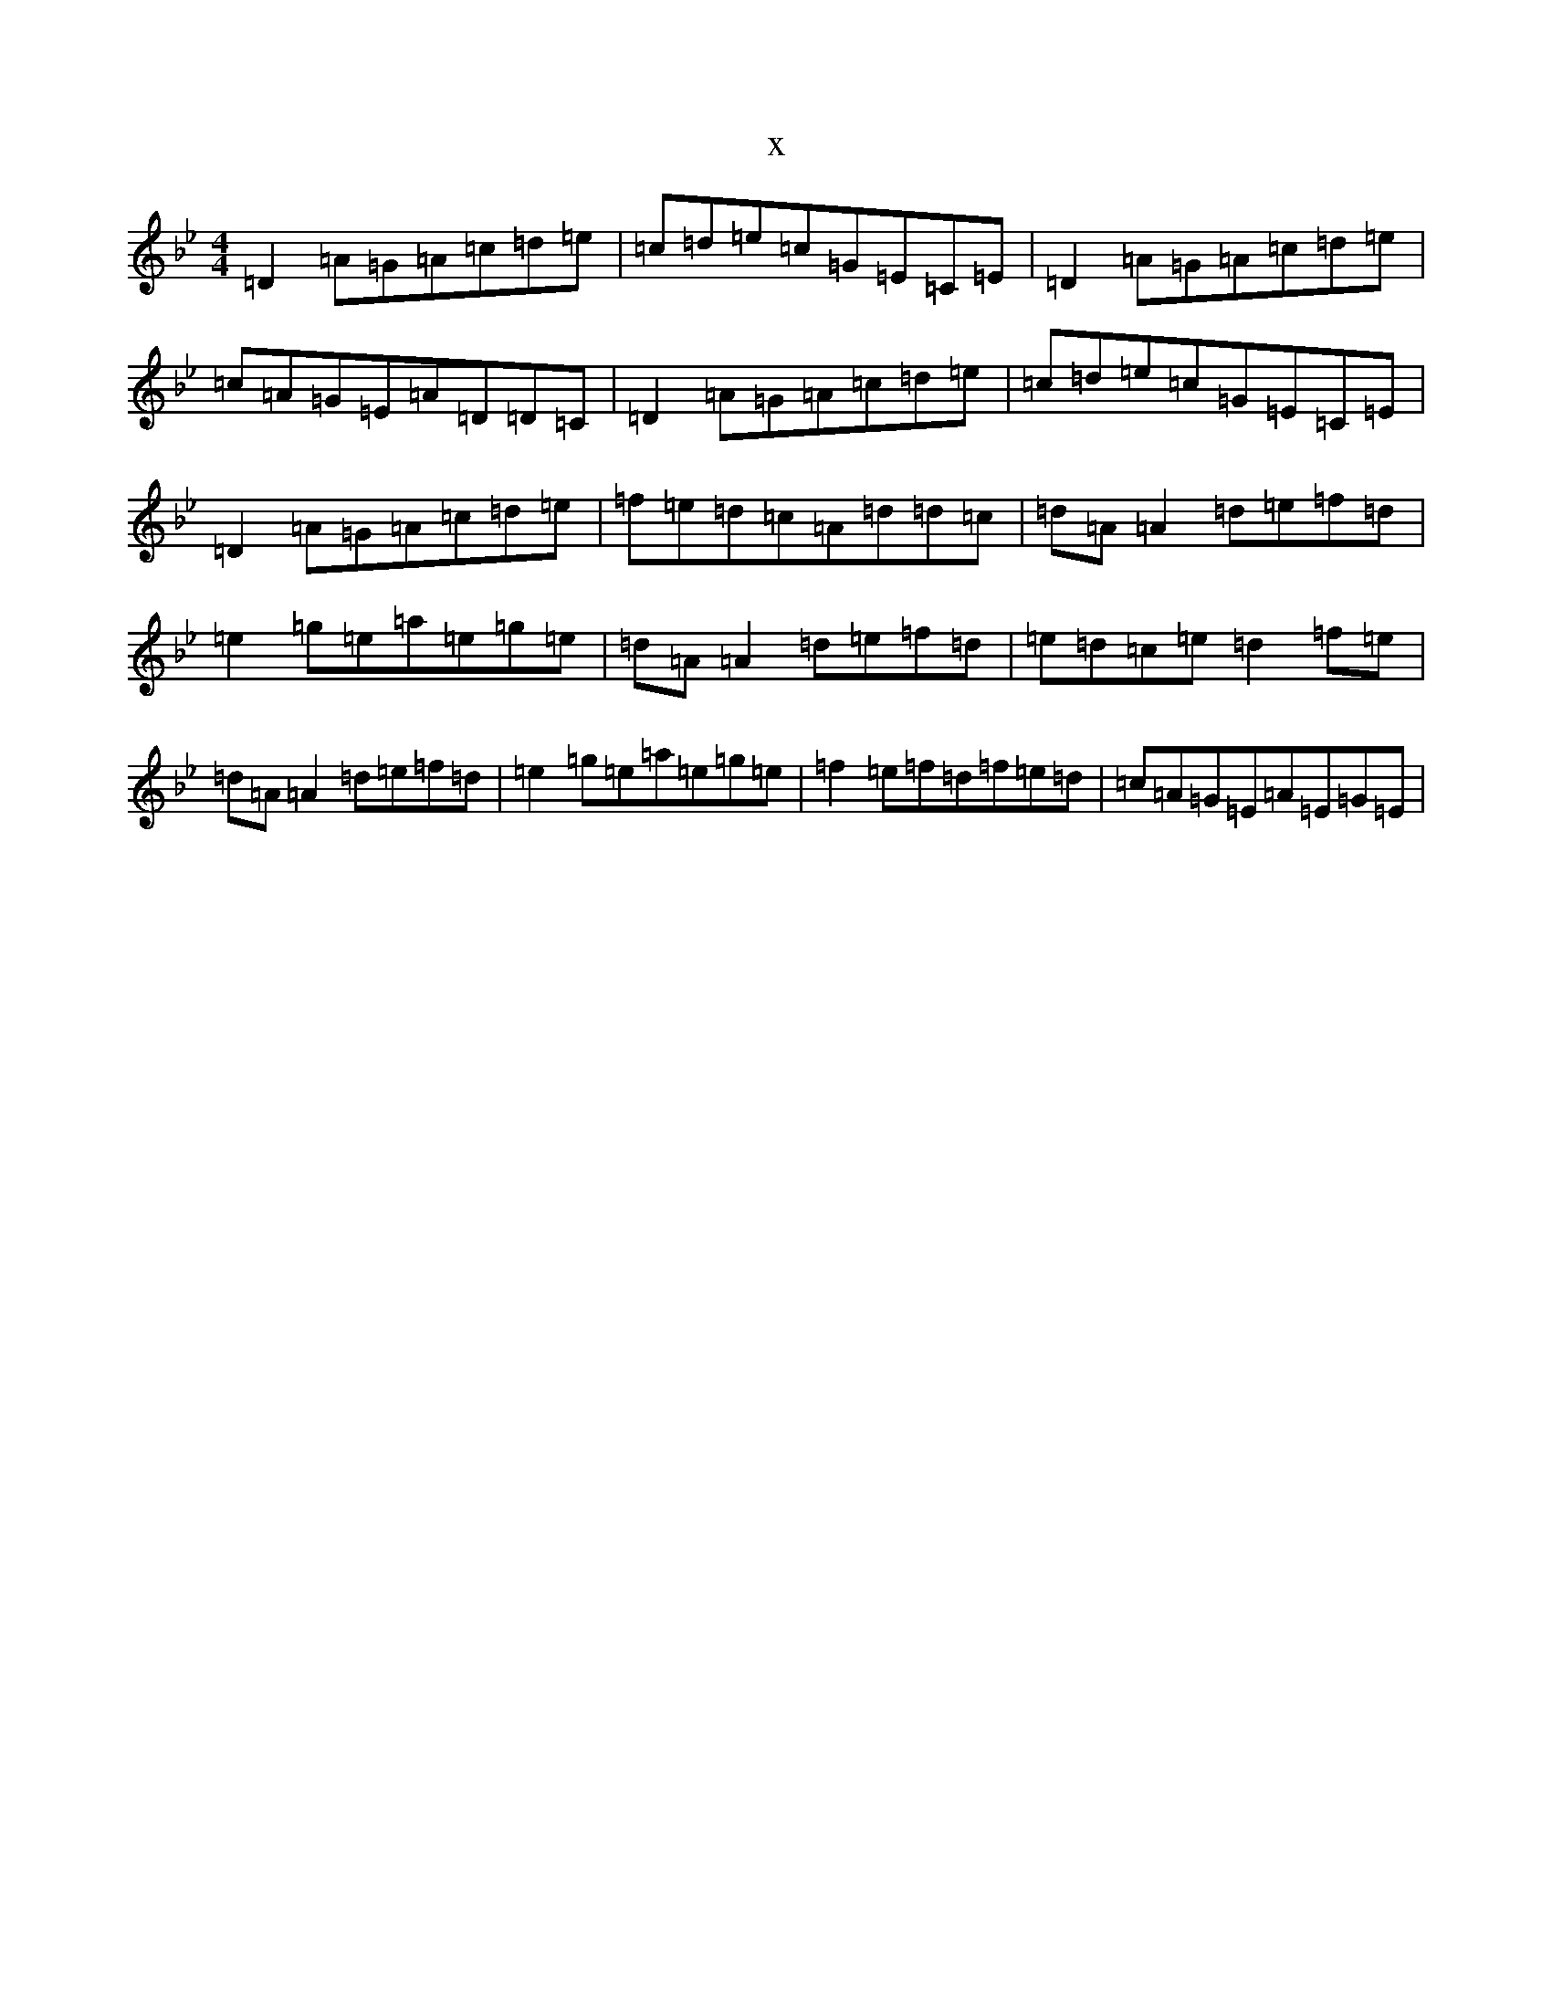 X:14743
T:x
L:1/8
M:4/4
K: C Dorian
=D2=A=G=A=c=d=e|=c=d=e=c=G=E=C=E|=D2=A=G=A=c=d=e|=c=A=G=E=A=D=D=C|=D2=A=G=A=c=d=e|=c=d=e=c=G=E=C=E|=D2=A=G=A=c=d=e|=f=e=d=c=A=d=d=c|=d=A=A2=d=e=f=d|=e2=g=e=a=e=g=e|=d=A=A2=d=e=f=d|=e=d=c=e=d2=f=e|=d=A=A2=d=e=f=d|=e2=g=e=a=e=g=e|=f2=e=f=d=f=e=d|=c=A=G=E=A=E=G=E|